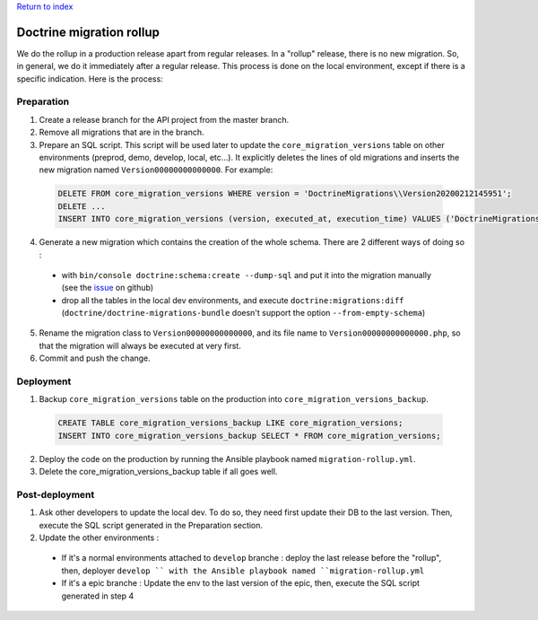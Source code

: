 `Return to index <../index.rst>`_

Doctrine migration rollup
=========================

We do the rollup in a production release apart from regular releases.
In a "rollup" release, there is no new migration. So, in general, we do it immediately after a regular release.
This process is done on the local environment, except if there is a specific indication. Here is the process:

Preparation
-----------

1. Create a release branch for the API project from the master branch.
#. Remove all migrations that are in the branch.
#. Prepare an SQL script. This script will be used later to update the ``core_migration_versions`` table on other environments (preprod, demo, develop, local, etc...). It explicitly deletes the lines of old migrations and inserts the new migration named ``Version00000000000000``. For example:

 .. code-block:: SQL

  DELETE FROM core_migration_versions WHERE version = 'DoctrineMigrations\\Version20200212145951';
  DELETE ...
  INSERT INTO core_migration_versions (version, executed_at, execution_time) VALUES ('DoctrineMigrations\\Version00000000000000', null, null);

4. Generate a new migration which contains the creation of the whole schema. There are 2 different ways of doing so :

  * with ``bin/console doctrine:schema:create --dump-sql`` and put it into the migration manually (see the `issue <https://github.com/doctrine/migrations/issues/820>`_ on github)
  * drop all the tables in the local dev environments, and execute ``doctrine:migrations:diff`` (``doctrine/doctrine-migrations-bundle`` doesn't support the option ``--from-empty-schema``)

5. Rename the migration class to ``Version00000000000000``, and its file name to ``Version00000000000000.php``, so that the migration will always be executed at very first. 
#. Commit and push the change.

Deployment
----------

1. Backup ``core_migration_versions`` table on the production into ``core_migration_versions_backup``.

 .. code-block:: SQL

  CREATE TABLE core_migration_versions_backup LIKE core_migration_versions;
  INSERT INTO core_migration_versions_backup SELECT * FROM core_migration_versions;

2. Deploy the code on the production by running the Ansible playbook named ``migration-rollup.yml``.
#. Delete the core_migration_versions_backup table if all goes well.

Post-deployment
---------------
1. Ask other developers to update the local dev. To do so, they need first update their DB to the last version. Then, execute the SQL script generated in the Preparation section.
#. Update the other environments :
  * If it's a normal environments attached to ``develop`` branche : deploy the last release before the "rollup", then, deployer ``develop `` with the Ansible playbook named ``migration-rollup.yml``
  * If it's a epic branche : Update the env to the last version of the epic, then, execute the SQL script generated in step 4
